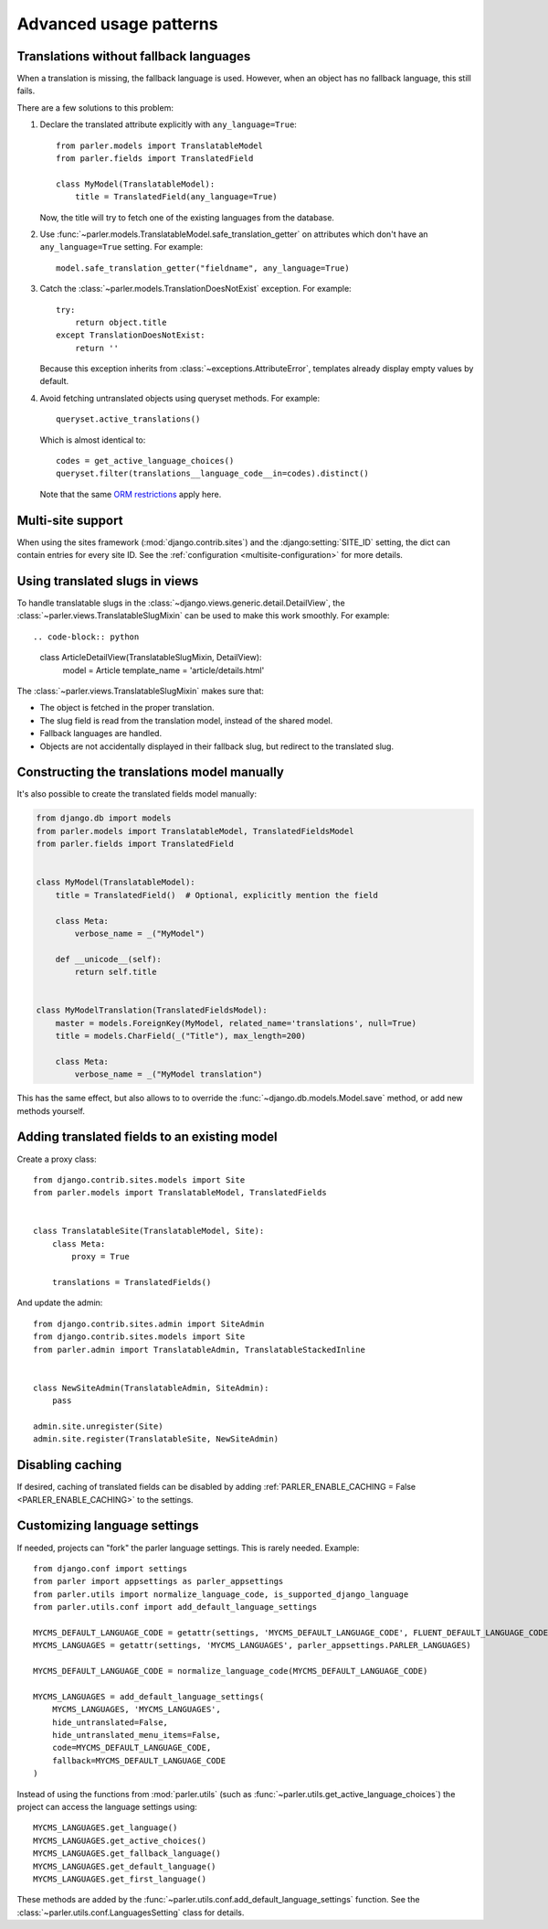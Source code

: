 Advanced usage patterns
=======================

Translations without fallback languages
---------------------------------------

When a translation is missing, the fallback language is used.
However, when an object has no fallback language, this still fails.

There are a few solutions to this problem:

1. Declare the translated attribute explicitly with ``any_language=True``::

        from parler.models import TranslatableModel
        from parler.fields import TranslatedField

        class MyModel(TranslatableModel):
            title = TranslatedField(any_language=True)

   Now, the title will try to fetch one of the existing languages from the database.

2. Use :func:`~parler.models.TranslatableModel.safe_translation_getter` on attributes
   which don't have an ``any_language=True`` setting. For example::

        model.safe_translation_getter("fieldname", any_language=True)

3. Catch the :class:`~parler.models.TranslationDoesNotExist` exception. For example::

        try:
            return object.title
        except TranslationDoesNotExist:
            return ''

   Because this exception inherits from :class:`~exceptions.AttributeError`,
   templates already display empty values by default.

4. Avoid fetching untranslated objects using queryset methods. For example::

        queryset.active_translations()

   Which is almost identical to::

        codes = get_active_language_choices()
        queryset.filter(translations__language_code__in=codes).distinct()

   Note that the same `ORM restrictions <https://docs.djangoproject.com/en/dev/topics/db/queries/#spanning-multi-valued-relationships>`_ apply here.


Multi-site support
------------------

When using the sites framework (:mod:`django.contrib.sites`) and the :django:setting:`SITE_ID`
setting, the dict can contain entries for every site ID.
See the :ref:`configuration <multisite-configuration>` for more details.


Using translated slugs in views
-------------------------------

To handle translatable slugs in the :class:`~django.views.generic.detail.DetailView`,
the :class:`~parler.views.TranslatableSlugMixin` can be used to make this work smoothly.
For example::

.. code-block:: python

    class ArticleDetailView(TranslatableSlugMixin, DetailView):
        model = Article
        template_name = 'article/details.html'

The :class:`~parler.views.TranslatableSlugMixin` makes sure that:

* The object is fetched in the proper translation.
* The slug field is read from the translation model, instead of the shared model.
* Fallback languages are handled.
* Objects are not accidentally displayed in their fallback slug, but redirect to the translated slug.


Constructing the translations model manually
--------------------------------------------

It's also possible to create the translated fields model manually:

.. code-block:: python

    from django.db import models
    from parler.models import TranslatableModel, TranslatedFieldsModel
    from parler.fields import TranslatedField


    class MyModel(TranslatableModel):
        title = TranslatedField()  # Optional, explicitly mention the field

        class Meta:
            verbose_name = _("MyModel")

        def __unicode__(self):
            return self.title


    class MyModelTranslation(TranslatedFieldsModel):
        master = models.ForeignKey(MyModel, related_name='translations', null=True)
        title = models.CharField(_("Title"), max_length=200)

        class Meta:
            verbose_name = _("MyModel translation")

This has the same effect, but also allows to to override
the :func:`~django.db.models.Model.save` method, or add new methods yourself.


Adding translated fields to an existing model
---------------------------------------------

Create a proxy class::

    from django.contrib.sites.models import Site
    from parler.models import TranslatableModel, TranslatedFields


    class TranslatableSite(TranslatableModel, Site):
        class Meta:
            proxy = True

        translations = TranslatedFields()


And update the admin::

    from django.contrib.sites.admin import SiteAdmin
    from django.contrib.sites.models import Site
    from parler.admin import TranslatableAdmin, TranslatableStackedInline


    class NewSiteAdmin(TranslatableAdmin, SiteAdmin):
        pass

    admin.site.unregister(Site)
    admin.site.register(TranslatableSite, NewSiteAdmin)


Disabling caching
-----------------

If desired, caching of translated fields can be disabled
by adding :ref:`PARLER_ENABLE_CACHING = False <PARLER_ENABLE_CACHING>` to the settings.

.. _custom-language-settings:

Customizing language settings
-----------------------------

If needed, projects can "fork" the parler language settings.
This is rarely needed. Example::

    from django.conf import settings
    from parler import appsettings as parler_appsettings
    from parler.utils import normalize_language_code, is_supported_django_language
    from parler.utils.conf import add_default_language_settings

    MYCMS_DEFAULT_LANGUAGE_CODE = getattr(settings, 'MYCMS_DEFAULT_LANGUAGE_CODE', FLUENT_DEFAULT_LANGUAGE_CODE)
    MYCMS_LANGUAGES = getattr(settings, 'MYCMS_LANGUAGES', parler_appsettings.PARLER_LANGUAGES)

    MYCMS_DEFAULT_LANGUAGE_CODE = normalize_language_code(MYCMS_DEFAULT_LANGUAGE_CODE)

    MYCMS_LANGUAGES = add_default_language_settings(
        MYCMS_LANGUAGES, 'MYCMS_LANGUAGES',
        hide_untranslated=False,
        hide_untranslated_menu_items=False,
        code=MYCMS_DEFAULT_LANGUAGE_CODE,
        fallback=MYCMS_DEFAULT_LANGUAGE_CODE
    )

Instead of using the functions from :mod:`parler.utils` (such as :func:`~parler.utils.get_active_language_choices`)
the project can access the language settings using::

    MYCMS_LANGUAGES.get_language()
    MYCMS_LANGUAGES.get_active_choices()
    MYCMS_LANGUAGES.get_fallback_language()
    MYCMS_LANGUAGES.get_default_language()
    MYCMS_LANGUAGES.get_first_language()

These methods are added by the :func:`~parler.utils.conf.add_default_language_settings` function.
See the :class:`~parler.utils.conf.LanguagesSetting` class for details.
